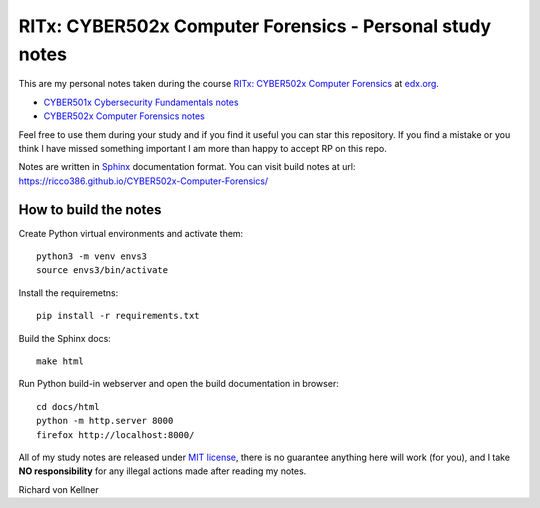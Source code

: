 RITx: CYBER502x Computer Forensics - Personal study notes
~~~~~~~~~~~~~~~~~~~~~~~~~~~~~~~~~~~~~~~~~~~~~~~~~~~~~~~~~

This are my personal notes taken during the course `RITx: CYBER502x Computer Forensics <https://www.edx.org/course/computer-forensics/>`_ at `edx.org <https://www.edx.org/>`_.

* `CYBER501x Cybersecurity Fundamentals notes <https://github.com/ricco386/CYBER501x-Cybersecurity-Fundamentals>`_
* `CYBER502x Computer Forensics notes <https://github.com/ricco386/CYBER502x-Computer-Forensics>`_

Feel free to use them during your study and if you find it useful you can star this repository. If you find a mistake or you think I have  missed something important I am more than happy to accept RP on this repo.

Notes are written in `Sphinx <https://www.sphinx-doc.org/en/master/>`_ documentation format. You can visit build notes at url: https://ricco386.github.io/CYBER502x-Computer-Forensics/

How to build the notes
======================

Create Python virtual environments and activate them::

	python3 -m venv envs3
	source envs3/bin/activate

Install the requiremetns::

	pip install -r requirements.txt

Build the Sphinx docs::

        make html

Run Python build-in webserver and open the build documentation in browser::

	cd docs/html
	python -m http.server 8000
	firefox http://localhost:8000/

All of my study notes are released under `MIT license <https://github.com/ricco386/CYBER502x-Computer-Forensics/blob/master/LICENSE>`_, there is no guarantee anything here will work (for you), and I take **NO responsibility** for any illegal actions made after reading my notes.

Richard von Kellner


